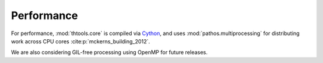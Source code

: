 Performance
===========

For performance, :mod:`thtools.core` is compiled via `Cython <https://github.com/cython/cython>`_,
and uses :mod:`pathos.multiprocessing` for distributing work across CPU cores :cite:p:`mckerns_building_2012`.

We are also considering GIL-free processing using OpenMP for future releases.
